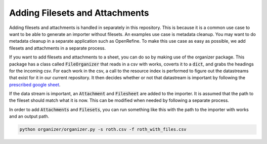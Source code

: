 Adding Filesets and Attachments
###############################

Adding filesets and attachments is handled in separately in this repository. This is because it is a common use case to
want to be able to generate an importer without filesets. An examples use case is metadata cleanup. You may want to do
metadata cleanup in a separate application such as OpenRefine. To make this use case as easy as possible, we add filesets
and attachments in a separate process.

If you want to add filesets and attachments to a sheet, you can do so by making use of the organizer package. This package
has a class called :code:`FileOrganizer` that reads in a csv with works, coverts it to a :code:`dict`, and grabs the
headings for the incoming csv. For each work in the csv, a call to the resource index is performed to figure out the datastreams
that exist for it in our current repository. It then decides whether or not that datastream is important by following
the `prescribed google sheet <https://docs.google.com/spreadsheets/d/1sNFvt7T2kQ3Y6b97iG-W8spiyOyNXVhGSz38VhAqUNw/edit#gid=353466099>`_.

If the data stream is important, an :code:`Attachment` and :code:`Filesheet` are added to the importer. It is assumed that
the path to the fileset should match what it is now. This can be modified when needed by following a separate process.

In order to add :code:`Attachments` and :code:`Filesets`, you can run something like this with the path to the importer
with works and an output path.

.. code-block:: shell

    python organizer/organizer.py -s roth.csv -f roth_with_files.csv
